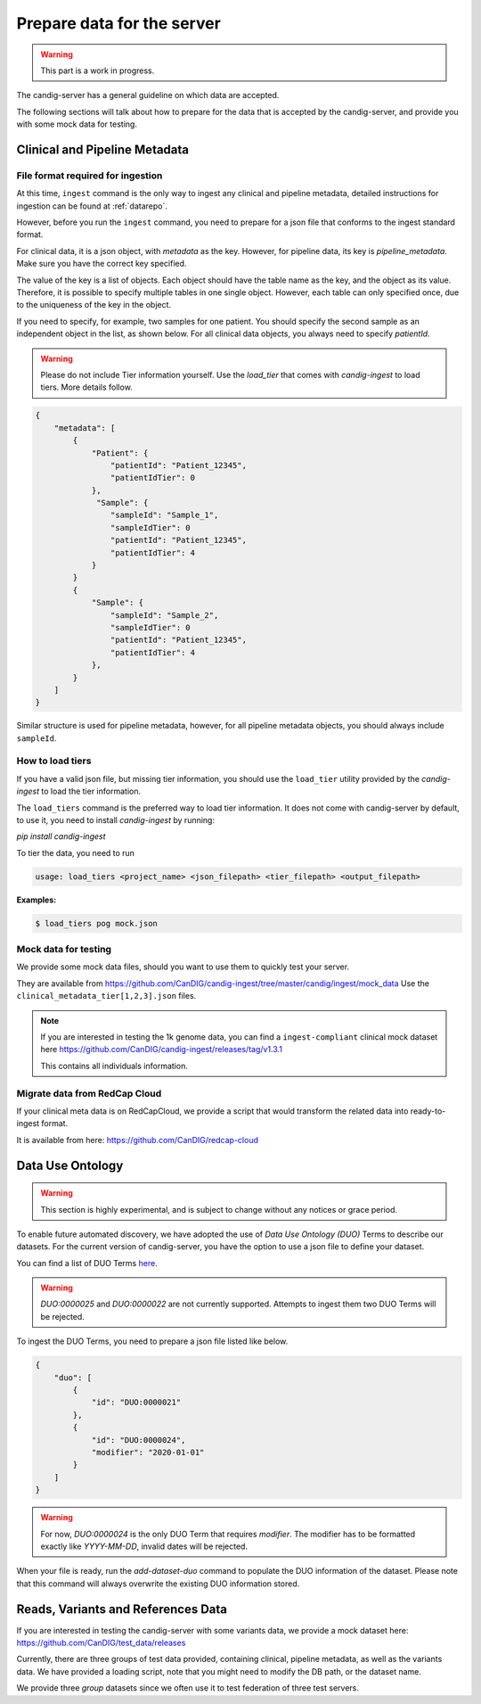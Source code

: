 .. _data:

***************************
Prepare data for the server
***************************

.. warning::

    This part is a work in progress.

The candig-server has a general guideline on which data are accepted.

The following sections will talk about how to prepare for the data that is accepted
by the candig-server, and provide you with some mock data for testing.

------------------------------------
Clinical and Pipeline Metadata
------------------------------------

+++++++++++++++++++++++++++++++++++
File format required for ingestion
+++++++++++++++++++++++++++++++++++

At this time, ``ingest`` command is the only way to ingest any clinical and pipeline
metadata, detailed instructions for ingestion can be found at :ref:`datarepo`.

However, before you run the ``ingest`` command, you need to prepare for a json file
that conforms to the  ingest standard format.

For clinical data, it is a json object, with `metadata` as the key. However, for pipeline
data, its key is `pipeline_metadata`. Make sure you have the correct key specified.

The value of the key is a list of objects. Each object should have the table name as the
key, and the object as its value. Therefore, it is possible to specify multiple tables in
one single object. However, each table can only specified once, due to the uniqueness of
the key in the object.

If you need to specify, for example, two samples for one patient. You should specify the
second sample as an independent object in the list, as shown below. For all clinical data
objects, you always need to specify `patientId`.

.. warning::

    Please do not include Tier information yourself. Use the `load_tier` that comes with
    `candig-ingest` to load tiers. More details follow.


.. code-block:: json

    {
        "metadata": [
            {
                "Patient": {
                    "patientId": "Patient_12345",
                    "patientIdTier": 0
                },
                 "Sample": {
                    "sampleId": "Sample_1",
                    "sampleIdTier": 0
                    "patientId": "Patient_12345",
                    "patientIdTier": 4
                }
            }
            {
                "Sample": {
                    "sampleId": "Sample_2",
                    "sampleIdTier": 0
                    "patientId": "Patient_12345",
                    "patientIdTier": 4
                },
            }
        ]
    }

Similar structure is used for pipeline metadata, however, for all pipeline metadata objects,
you should always include ``sampleId``.

++++++++++++++++++++++++
How to load tiers
++++++++++++++++++++++++

If you have a valid json file, but missing tier information, you should use the ``load_tier``
utility provided by the `candig-ingest` to load the tier information.


The ``load_tiers`` command is the preferred way to load tier information. It does not come with
candig-server by default, to use it, you need to install `candig-ingest` by running:

`pip install candig-ingest`


To tier the data, you need to run

.. code-block:: bash

    usage: load_tiers <project_name> <json_filepath> <tier_filepath> <output_filepath>

**Examples:**

.. code-block:: bash

    $ load_tiers pog mock.json


+++++++++++++++++++++
Mock data for testing
+++++++++++++++++++++

We provide some mock data files, should you want to use them to quickly test your server.

They are available from https://github.com/CanDIG/candig-ingest/tree/master/candig/ingest/mock_data
Use the ``clinical_metadata_tier[1,2,3].json`` files.

.. note::
    If you are interested in testing the 1k genome data, you can find a ``ingest-compliant``
    clinical mock dataset here https://github.com/CanDIG/candig-ingest/releases/tag/v1.3.1

    This contains all individuals information.

++++++++++++++++++++++++++++++
Migrate data from RedCap Cloud
++++++++++++++++++++++++++++++

If your clinical meta data is on RedCapCloud, we provide a script that would transform
the related data into ready-to-ingest format.

It is available from here: https://github.com/CanDIG/redcap-cloud


------------------
Data Use Ontology
------------------

.. warning::

    This section is highly experimental, and is subject to change without any notices or
    grace period.

To enable future automated discovery, we have adopted the use of `Data Use Ontology (DUO)`
Terms to describe our datasets. For the current version of candig-server, you have
the option to use a json file to define your dataset.

You can find a list of DUO Terms `here <https://github.com/EBISPOT/DUO/blob/master/src/ontology/duo.csv>`_.

.. warning::
    `DUO:0000025` and `DUO:0000022` are not currently supported. Attempts to ingest them two
    DUO Terms will be rejected.

To ingest the DUO Terms, you need to prepare a json file listed like below.

.. code-block:: json

    {
        "duo": [
            {
                "id": "DUO:0000021"
            },
            {
                "id": "DUO:0000024",
                "modifier": "2020-01-01"
            }
        ]
    }

.. warning::
    For now, `DUO:0000024` is the only DUO Term that requires `modifier`. The modifier
    has to be formatted exactly like `YYYY-MM-DD`, invalid dates will be rejected.

When your file is ready, run the `add-dataset-duo` command to populate the DUO information
of the dataset. Please note that this command will always overwrite the existing DUO
information stored.


------------------------------------
Reads, Variants and References Data
------------------------------------

If you are interested in testing the candig-server with some variants data, we provide
a mock dataset here: https://github.com/CanDIG/test_data/releases

Currently, there are three groups of test data provided, containing clinical, pipeline
metadata, as well as the variants data. We have provided a loading script, note that
you might need to modify the DB path, or the dataset name.

We provide three `group` datasets since we often use it to test federation of three test
servers.


